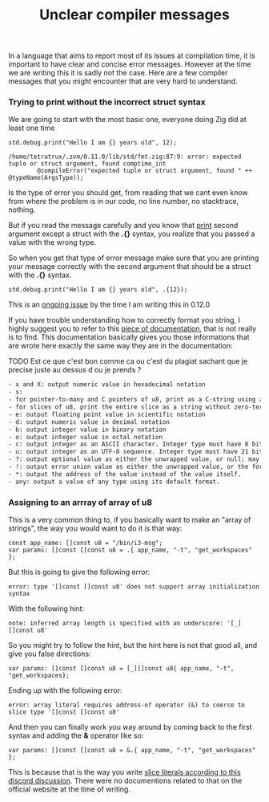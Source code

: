 #+title: Unclear compiler messages
#+weight: 10

In a language that aims to report most of its issues at compilation time, it is important to have clear and concise error messages. However at the time we are writing this it is sadly not the case. Here are a few compiler messages that you might encounter that are very hard to understand.

*** Trying to print without the incorrect struct syntax
We are going to start with the most basic one, everyone doing Zig did at least one time
#+begin_src zig :imports '(std) :main 'yes :testsuite 'no
  std.debug.print("Hello I am {} years old", 12);
#+end_src

#+begin_example
  /home/tetratrux/.zvm/0.11.0/lib/std/fmt.zig:87:9: error: expected tuple or struct argument, found comptime_int
          @compileError("expected tuple or struct argument, found " ++ @typeName(ArgsType));
#+end_example

Is the type of error you should get, from reading that we cant even know from where the problem is in our code, no line number, no stacktrace, nothing.

But if you read the message carefully and you know that [[https://ziglang.org/documentation/master/std/#std.debug.print][print]] second argument except a struct with the *.{}* syntax, you realize that you passed a value with the wrong type.

So when you get that type of error message make sure that you are printing your message correctly with the second argument that should be a struct with the *.{}* syntax.

#+begin_src zig :imports '(std) :main 'yes :testsuite 'no
  std.debug.print("Hello I am {} years old", .{12});
#+end_src

This is an [[https://github.com/ziglang/zig/issues/19158][ongoing issue]] by the time I am writing this in 0.12.0

If you have trouble understanding how to correctly format you string, I highly suggest you to refer to this [[https://ziglang.org/documentation/master/std/#std.fmt.format][piece of documentation]], that is not really is to find. This documentation basically gives you those informations that are wrote here exactly the same way they are in the documentation:

TODO Est ce que c'est bon comme ca ou c'est du plagiat sachant que je precise juste au dessus d ou je prends ?
#+begin_src txt
  - x and X: output numeric value in hexadecimal notation
  - s:
  - for pointer-to-many and C pointers of u8, print as a C-string using zero-termination
  - for slices of u8, print the entire slice as a string without zero-termination
  - e: output floating point value in scientific notation
  - d: output numeric value in decimal notation
  - b: output integer value in binary notation
  - o: output integer value in octal notation
  - c: output integer as an ASCII character. Integer type must have 8 bits at max.
  - u: output integer as an UTF-8 sequence. Integer type must have 21 bits at max.
  - ?: output optional value as either the unwrapped value, or null; may be followed by a format specifier for the underlying value.
  - !: output error union value as either the unwrapped value, or the formatted error value; may be followed by a format specifier for the underlying value.
  - *: output the address of the value instead of the value itself.
  - any: output a value of any type using its default format.
#+end_src

*** Assigning to an arrray of array of u8
This is a very common thing to, if you basically want to make an "array of strings", the way you would want to do it is that way:
#+begin_src zig :imports '(std) :main 'yes :testsuite 'no
  const app_name: []const u8 = "/bin/i3-msg";
  var params: []const []const u8 = .{ app_name, "-t", "get_workspaces" };
#+end_src

But this is going to give the following error:
#+begin_example
  error: type '[]const []const u8' does not support array initialization syntax
#+end_example

With the following hint:
#+begin_example
  note: inferred array length is specified with an underscore: '[_][]const u8'
#+end_example

So you might try to follow the hint, but the hint here is not that good all, and give you false directions:
#+begin_src zig :imports '(std) :main 'yes :testsuite 'no
  var params: []const []const u8 = [_][]const u8{ app_name, "-t", "get_workspaces};
#+end_src

Ending up with the following error:
#+begin_src
  error: array literal requires address-of operator (&) to coerce to slice type '[]const []const u8'
#+end_src

And then you can finally work you way around by coming back to the first syntax and adding the *&* operator like so:
#+begin_src zig :imports '(std) :main 'yes :testsuite 'no
  var params: []const []const u8 = &.{ app_name, "-t", "get_workspaces" };
#+end_src

This is because that is the way you write [[https://discord.com/channels/605571803288698900/1243368828461912127][slice literals according to this discord discussion]]. There were no documentions related to that on the official website at the time of writing.


